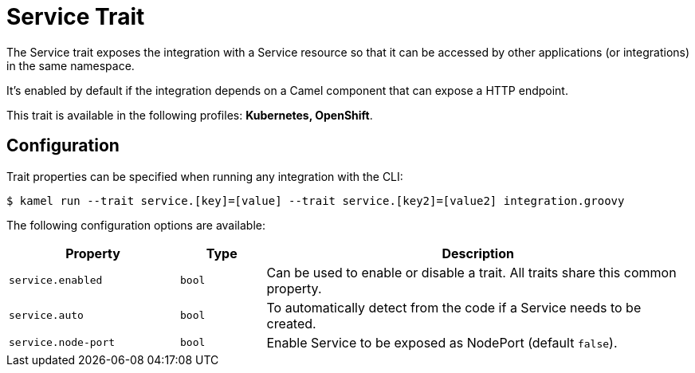 = Service Trait

// Start of autogenerated code - DO NOT EDIT! (description)
The Service trait exposes the integration with a Service resource so that it can be accessed by other applications
(or integrations) in the same namespace.

It's enabled by default if the integration depends on a Camel component that can expose a HTTP endpoint.


This trait is available in the following profiles: **Kubernetes, OpenShift**.

// End of autogenerated code - DO NOT EDIT! (description)
// Start of autogenerated code - DO NOT EDIT! (configuration)
== Configuration

Trait properties can be specified when running any integration with the CLI:
[source,console]
----
$ kamel run --trait service.[key]=[value] --trait service.[key2]=[value2] integration.groovy
----
The following configuration options are available:

[cols="2m,1m,5a"]
|===
|Property | Type | Description

| service.enabled
| bool
| Can be used to enable or disable a trait. All traits share this common property.

| service.auto
| bool
| To automatically detect from the code if a Service needs to be created.

| service.node-port
| bool
| Enable Service to be exposed as NodePort (default `false`).

|===

// End of autogenerated code - DO NOT EDIT! (configuration)
